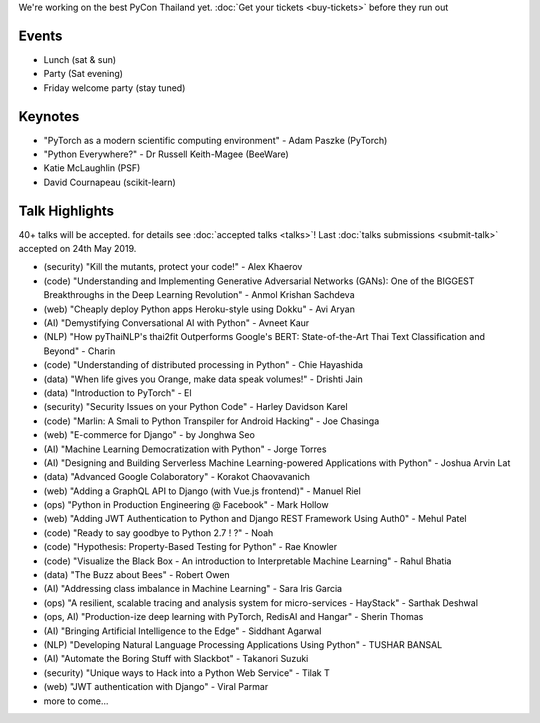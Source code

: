 .. title: Schedule
.. slug: schedule
.. date: 2019-02-17 12:20:00 UTC+07:00
.. tags:
.. category:
.. link:
.. description:
.. type: text

We're working on the best PyCon Thailand yet.
:doc:`Get your tickets <buy-tickets>`  before
they run out

Events
======

- Lunch (sat & sun)
- Party (Sat evening)
- Friday welcome party (stay tuned)

Keynotes
========

- "PyTorch as a modern scientific computing environment" - Adam Paszke (PyTorch)
- "Python Everywhere?" - Dr Russell Keith-Magee (BeeWare)
- Katie McLaughlin (PSF)
- David Cournapeau (scikit-learn)

Talk Highlights
===============

40+ talks will be accepted. for details see :doc:`accepted talks <talks>`!
Last :doc:`talks submissions <submit-talk>` accepted on 24th May 2019.

- (security) "Kill the mutants, protect your code!" - Alex Khaerov
- (code) "Understanding and Implementing Generative Adversarial Networks (GANs): One of the BIGGEST Breakthroughs in the Deep Learning Revolution" - Anmol Krishan Sachdeva
- (web) "Cheaply deploy Python apps Heroku-style using Dokku" - Avi Aryan
- (AI) "Demystifying Conversational AI with Python" - Avneet Kaur
- (NLP) "How pyThaiNLP's thai2fit Outperforms Google's BERT: State-of-the-Art Thai Text Classification and Beyond" - Charin
- (code) "Understanding of distributed processing in Python" - Chie Hayashida
- (data) "When life gives you Orange, make data speak volumes!" - Drishti Jain
- (data) "Introduction to PyTorch" - El
- (security) "Security Issues on your Python Code" - Harley Davidson Karel
- (code) "Marlin: A Smali to Python Transpiler for Android Hacking" - Joe Chasinga
- (web) "E-commerce for Django" - by Jonghwa Seo
- (AI) "Machine Learning Democratization with Python" - Jorge Torres
- (AI) "Designing and Building Serverless Machine Learning-powered Applications with Python" - Joshua Arvin Lat
- (data) "Advanced Google Colaboratory" - Korakot Chaovavanich
- (web) "Adding a GraphQL API to Django (with Vue.js frontend)" - Manuel Riel
- (ops) "Python in Production Engineering @ Facebook" - Mark Hollow
- (web) "Adding JWT Authentication to Python and Django REST Framework Using Auth0" - Mehul Patel
- (code) "Ready to say goodbye to Python 2.7 ! ?" - Noah
- (code) "Hypothesis: Property-Based Testing for Python" - Rae Knowler
- (code) "Visualize the Black Box - An introduction to Interpretable Machine Learning" - Rahul Bhatia
- (data) "The Buzz about Bees" - Robert Owen
- (AI) "Addressing class imbalance in Machine Learning" - Sara Iris Garcia
- (ops) "A resilient, scalable tracing and analysis system for micro-services - HayStack" - Sarthak Deshwal
- (ops, AI) "Production-ize deep learning with PyTorch, RedisAI and Hangar" - Sherin Thomas
- (AI) "Bringing Artificial Intelligence to the Edge" - Siddhant Agarwal
- (NLP) "Developing Natural Language Processing Applications Using Python" - TUSHAR BANSAL
- (AI) "Automate the Boring Stuff with Slackbot" - Takanori Suzuki
- (security) "Unique ways to Hack into a Python Web Service" - Tilak T
- (web) "JWT authentication with Django" - Viral Parmar
- more to come...


